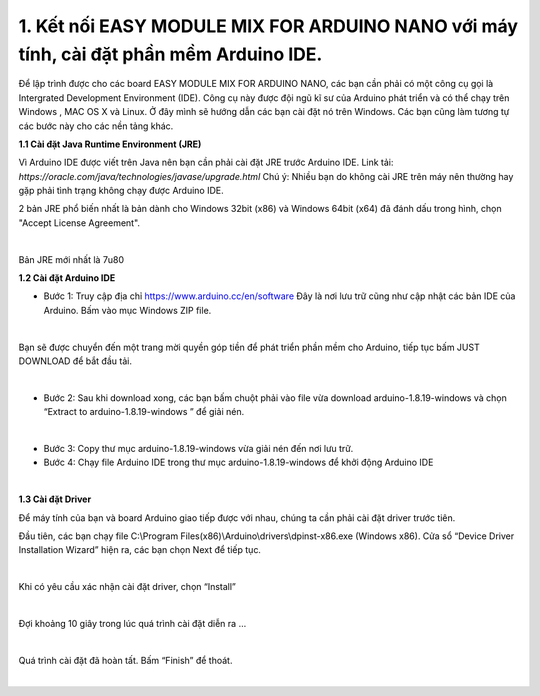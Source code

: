 1. **Kết nối EASY MODULE MIX FOR ARDUINO NANO với máy tính, cài đặt phần mềm Arduino IDE.**
========

Để lập trình được cho các board EASY MODULE MIX FOR ARDUINO NANO, các bạn cần phải có một công cụ gọi là Intergrated Development Environment (IDE). Công cụ này được đội ngũ kĩ sư của Arduino phát triển và có thể chạy trên Windows , MAC OS X và Linux. Ở đây mình sẽ hướng dẫn các bạn cài đặt nó trên Windows. Các bạn cũng làm tương tự các bước này cho các nền tảng khác.

**1.1 Cài đặt Java Runtime Environment (JRE)**

Vì Arduino IDE được viết trên Java nên bạn cần phải cài đặt JRE trước Arduino IDE.
Link tải: *https://oracle.com/java/technologies/javase/upgrade.html*
Chú ý: Nhiều bạn do không cài JRE trên máy nên thường hay gặp phải tình trạng không chạy được Arduino IDE.

2 bản JRE phổ biến nhất là bản dành cho Windows 32bit (x86) và Windows
64bit (x64) đã đánh dấu trong hình, chọn "Accept License Agreement".

.. image:: ../media/image3.png
   :alt: Bản JRE mới nhất là 7u80
   :width: 5.52708in
   :height: 3.32274in
   :align: center
|

Bản JRE mới nhất là 7u80

**1.2 Cài đặt Arduino IDE**

-  Bước 1: Truy cập địa chỉ https://www.arduino.cc/en/software Đây là nơi lưu trữ cũng như cập nhật các bản IDE của Arduino. Bấm vào mục Windows ZIP file.

.. image:: ../media/image4.png
   :width: 6.5in
   :height: 3.39167in
   :align: center
|

Bạn sẽ được chuyển đến một trang mời quyền góp tiền để phát triển phần mềm cho Arduino, tiếp tục bấm JUST DOWNLOAD để bắt đầu tải.

.. image:: ../media/image5.png
   :width: 6.5in
   :height: 2.99514in
   :align: center
|

-  Bước 2: Sau khi download xong, các bạn bấm chuột phải vào file vừa download arduino-1.8.19-windows và chọn “Extract to arduino-1.8.19-windows ” để giải nén.

.. image:: ../media/image6.png
   :width: 5.92244in
   :height: 2.70843in
   :align: center
|

-  Bước 3: Copy thư mục arduino-1.8.19-windows vừa giải nén đến nơi lưu
   trữ.
-  Bước 4: Chạy file Arduino IDE trong thư mục arduino-1.8.19-windows để
   khởi động Arduino IDE

.. image:: ../media/image7.png
   :width: 6.5in
   :height: 3.40972in
|

**1.3 Cài đặt Driver**

Để máy tính của bạn và board Arduino giao tiếp được với nhau, chúng ta cần phải cài đặt driver trước tiên.

Đầu tiên, các bạn chạy file C:\\Program Files(x86)\\Arduino\\drivers\\dpinst-x86.exe (Windows x86). Cửa sổ “Device Driver Installation Wizard” hiện ra, các bạn chọn Next để tiếp tục.

.. image:: ../media/image8.jpeg
   :width: 4.68684in
   :height: 3.54167in
   :align: center
|

Khi có yêu cầu xác nhận cài đặt driver, chọn “Install”

.. image:: ../media/image9.jpeg
   :width: 4.59816in
   :height: 3.52083in
   :align: center
|

Đợi khoảng 10 giây trong lúc quá trình cài đặt diễn ra …

.. image:: ../media/image10.jpeg
   :width: 4.35981in
   :height: 3.35417in
   :align: center
|

Quá trình cài đặt đã hoàn tất. Bấm “Finish” để thoát.

.. image:: ../media/image11.jpeg
   :width: 5.10714in
   :height: 3.89583in
   :align: center
|

.. 